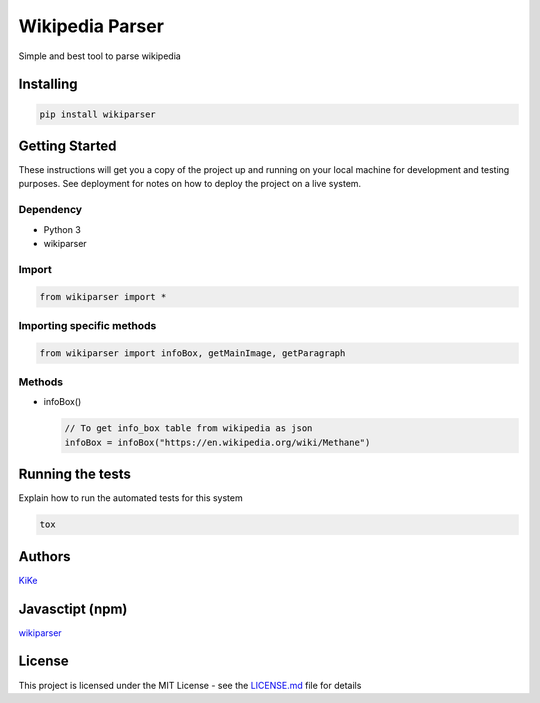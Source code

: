 Wikipedia Parser                                          |wikiparser logo|
===========================================================================

Simple and best tool to parse wikipedia

Installing
----------

.. code:: bash

    pip install wikiparser

Getting Started
---------------

These instructions will get you a copy of the project up and running on
your local machine for development and testing purposes. See deployment
for notes on how to deploy the project on a live system.

Dependency
~~~~~~~~~~

-  Python 3
-  wikiparser

Import
~~~~~~

.. code:: python

    from wikiparser import *

Importing specific methods
~~~~~~~~~~~~~~~~~~~~~~~~~~

.. code:: python

    from wikiparser import infoBox, getMainImage, getParagraph

Methods
~~~~~~~

-  infoBox()

   .. code:: python

       // To get info_box table from wikipedia as json
       infoBox = infoBox("https://en.wikipedia.org/wiki/Methane")

Running the tests
-----------------

Explain how to run the automated tests for this system

.. code:: bash

    tox

Authors
-------

`KiKe`_

Javasctipt (npm)
----------------

`wikiparser`_

License
-------

This project is licensed under the MIT License - see the `LICENSE.md`_
file for details

.. _KiKe: http://kike.co.in
.. _wikiparser: https://www.npmjs.com/package/wikiparser
.. _LICENSE.md: ./LICENSE

.. |wikiparser logo| image:: https://raw.githubusercontent.com/KiranNiranjan/wiki-parser-js/master/images/wiki_parser_logo.png